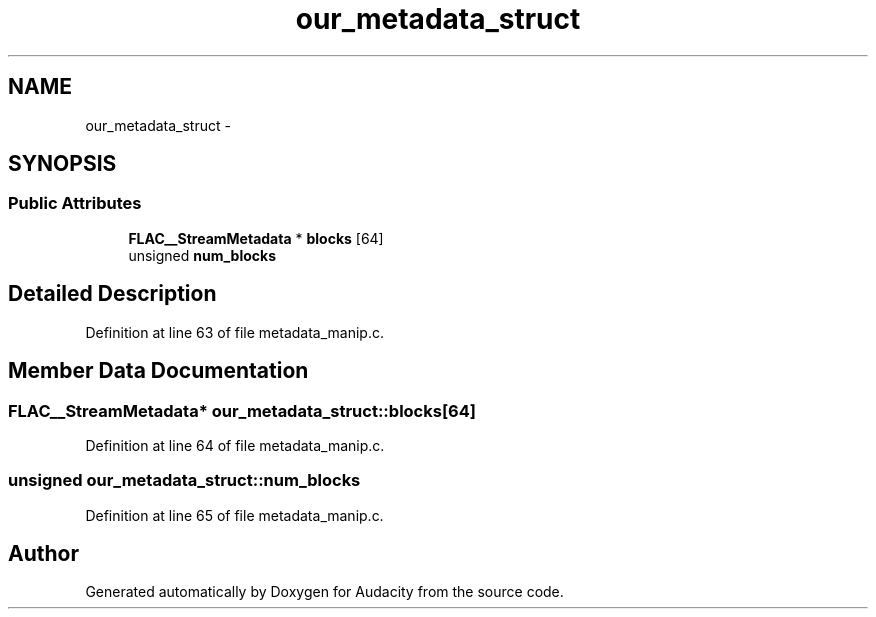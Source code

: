 .TH "our_metadata_struct" 3 "Thu Apr 28 2016" "Audacity" \" -*- nroff -*-
.ad l
.nh
.SH NAME
our_metadata_struct \- 
.SH SYNOPSIS
.br
.PP
.SS "Public Attributes"

.in +1c
.ti -1c
.RI "\fBFLAC__StreamMetadata\fP * \fBblocks\fP [64]"
.br
.ti -1c
.RI "unsigned \fBnum_blocks\fP"
.br
.in -1c
.SH "Detailed Description"
.PP 
Definition at line 63 of file metadata_manip\&.c\&.
.SH "Member Data Documentation"
.PP 
.SS "\fBFLAC__StreamMetadata\fP* our_metadata_struct::blocks[64]"

.PP
Definition at line 64 of file metadata_manip\&.c\&.
.SS "unsigned our_metadata_struct::num_blocks"

.PP
Definition at line 65 of file metadata_manip\&.c\&.

.SH "Author"
.PP 
Generated automatically by Doxygen for Audacity from the source code\&.
